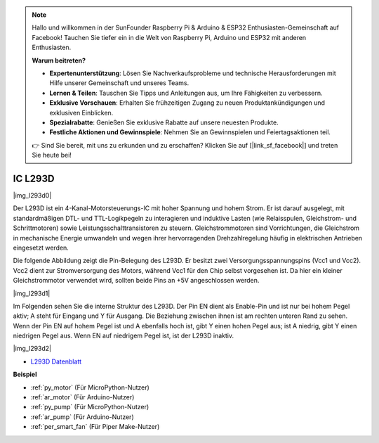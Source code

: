 .. note::

    Hallo und willkommen in der SunFounder Raspberry Pi & Arduino & ESP32 Enthusiasten-Gemeinschaft auf Facebook! Tauchen Sie tiefer ein in die Welt von Raspberry Pi, Arduino und ESP32 mit anderen Enthusiasten.

    **Warum beitreten?**

    - **Expertenunterstützung**: Lösen Sie Nachverkaufsprobleme und technische Herausforderungen mit Hilfe unserer Gemeinschaft und unseres Teams.
    - **Lernen & Teilen**: Tauschen Sie Tipps und Anleitungen aus, um Ihre Fähigkeiten zu verbessern.
    - **Exklusive Vorschauen**: Erhalten Sie frühzeitigen Zugang zu neuen Produktankündigungen und exklusiven Einblicken.
    - **Spezialrabatte**: Genießen Sie exklusive Rabatte auf unsere neuesten Produkte.
    - **Festliche Aktionen und Gewinnspiele**: Nehmen Sie an Gewinnspielen und Feiertagsaktionen teil.

    👉 Sind Sie bereit, mit uns zu erkunden und zu erschaffen? Klicken Sie auf [|link_sf_facebook|] und treten Sie heute bei!

.. _cpn_l293d:

IC L293D
=================

|img_l293d0|

Der L293D ist ein 4-Kanal-Motorsteuerungs-IC mit hoher Spannung und hohem Strom. 
Er ist darauf ausgelegt, mit standardmäßigen DTL- und TTL-Logikpegeln zu interagieren und induktive Lasten (wie Relaisspulen, Gleichstrom- und Schrittmotoren) sowie Leistungsschalttransistoren zu steuern.
Gleichstrommotoren sind Vorrichtungen, die Gleichstrom in mechanische Energie umwandeln und wegen ihrer hervorragenden Drehzahlregelung häufig in elektrischen Antrieben eingesetzt werden.

Die folgende Abbildung zeigt die Pin-Belegung des L293D. Er besitzt zwei Versorgungsspannungspins (Vcc1 und Vcc2).
Vcc2 dient zur Stromversorgung des Motors, während Vcc1 für den Chip selbst vorgesehen ist. Da hier ein kleiner Gleichstrommotor verwendet wird, sollten beide Pins an +5V angeschlossen werden.

|img_l293d1|

Im Folgenden sehen Sie die interne Struktur des L293D. 
Der Pin EN dient als Enable-Pin und ist nur bei hohem Pegel aktiv; A steht für Eingang und Y für Ausgang.
Die Beziehung zwischen ihnen ist am rechten unteren Rand zu sehen.
Wenn der Pin EN auf hohem Pegel ist und A ebenfalls hoch ist, gibt Y einen hohen Pegel aus; ist A niedrig, gibt Y einen niedrigen Pegel aus. Wenn EN auf niedrigem Pegel ist, ist der L293D inaktiv.

|img_l293d2|

* `L293D Datenblatt <https://cdn-shop.adafruit.com/datasheets/l293d.pdf>`_

**Beispiel**

* :ref:`py_motor` (Für MicroPython-Nutzer)
* :ref:`ar_motor` (Für Arduino-Nutzer)
* :ref:`py_pump` (Für MicroPython-Nutzer)
* :ref:`ar_pump` (Für Arduino-Nutzer)
* :ref:`per_smart_fan` (Für Piper Make-Nutzer)
